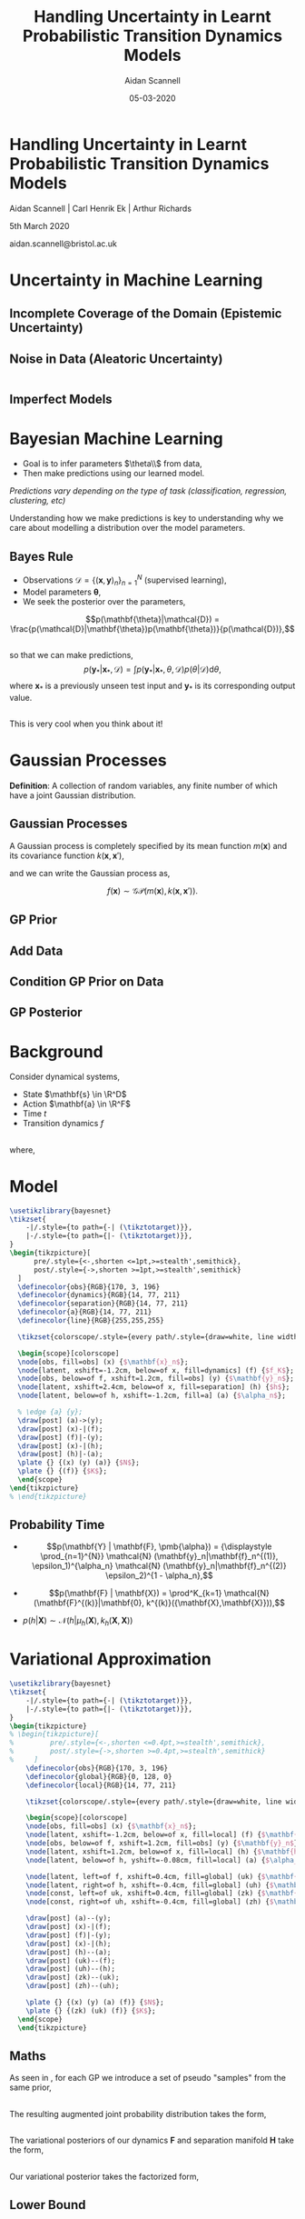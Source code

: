 #+TITLE: Handling Uncertainty in Learnt Probabilistic Transition Dynamics Models
#+AUTHOR: Aidan Scannell
#+EMAIL: aidan.scannell@bristol.ac.uk
#+DATE: 05-03-2020
#+REVEAL_THEME: black
#+OPTIONS: num:nil toc:nil ^:nil reveal_title_slide:nil
#+REVEAL_TRANS: linear
# #+REVEAL_TITLE_SLIDE: %t:hello
# #+REVEAL_TITLE_SLIDE: %a:woe
# #+REVEAL_TITLE_SLIDE: %d:data
#+REVEAL_EXTRA_CSS: ./custom.css

* Handling Uncertainty in Learnt Probabilistic Transition Dynamics Models
Aidan Scannell | Carl Henrik Ek | Arthur Richards

5th March 2020

aidan.scannell@bristol.ac.uk

# \institute{University of Bristol | University of the West of England | Bristol Robotics Laboratory}
# Uncertainty Quantification | Data Efficient | Probabilistic Modelling}
* Uncertainty in Machine Learning

** Incomplete Coverage of the Domain (Epistemic Uncertainty)

  # from gp import gp_regression_noisy

  # func = lambda x: np.sin(x) + 0.5*np.cos(2*x) 
  # var_n = 0.4
  # n_train = 100

  # x_train = np.random.randn(n_train) * 3
  # x_train = np.sort(x_train)
  # y_train = func(x_train)
  # y_train[:40] += np.random.randn(*y_train[:40].shape) * 0.5
  # x_min = x_train.min()
  # x_max = x_train.max()

  # # x_star = np.random.randn(n).reshape(-1,1) # points we're going to make predictions at
  # n_test = 1000
  # x_star = np.linspace(x_min-10, x_max+5, n_test).reshape(-1,1) # points we're going to make predictions at
  # f_prior_noisy = sample(0, kernel(x_star, x_star), num_samples=50, jitter=jitter)  # draw samples from posterior
  # # x_train = np.array([-4.4, -0.1, 3.6]).reshape(-1, 1)
  # # y_train = np.array([-1.9, 1.2, -0.3]).reshape(-1, 1)
  # fig = plt.figure(figsize=(12, 6))
  # plt.axis('off')
  # plt.plot(x_star, f_prior_noisy)
  # plt.plot(x_train, y_train, 'ko', ms=15)
  # plt.xlim(-10, 12)
  # plt.savefig('images/gp_prior_100_data_noise.png', transparent=True)
  # 'images/gp_prior_100_data_noise.png'
#+begin_src python :session gp :exports results :results file link :cache yes
#+end_src

# #+RESULTS:
# [[file:images/gp_prior_100_data_noise.png]]

[[file:images/limited_data2.png]]

** Noise in Data (Aleatoric Uncertainty)

 #  # f_post_noisy = sample(mu_noisy, var_noisy, num_samples=50, jitter=jitter)  # draw samples from posterior
 #  # std_noisy = np.sqrt(np.diag(var_noisy))  # square root the variance to get standard deviation
 #  # fig = plt.figure(figsize=(12, 6))
 #  # plt.plot(x_star, f_post_noisy, zorder=0)  # plot samples from posterior
 #  # plt.plot(x_star, mu_noisy, 'c-', lw=3)
 #  # plt.fill_between(x_star.flatten(), mu_noisy.flatten()-2*std_noisy, mu_noisy.flatten()+2*std_noisy, color="steelblue", alpha=0.3, lw=2, zorder=10)
 #  # plt.axis('off')
 #  # plt.plot(x_train, y_train, 'ko', ms=15)
 #  # # plt.xlim(-10,12)
 #  # plt.savefig('images/gp_post_100_data_noise.png', transparent=True)
 #  # 'images/gp_post_100_data_noise.png'
 # gp :exports results :results file link
#+begin_src python :session  # mu_noisy, var_noisy = gp_regression_noisy(x_train, y_train, kernel, x_star, var_f=1.0, var_n=var_n, l=1.0)
#+end_src

# #+RESULTS:
# [[file:images/gp_post_100_data_noise.png]]


[[file:images/aleatoric.png]]

** Imperfect Models
[[file:images/imperfect_models.png]]

* Bayesian Machine Learning

- Goal is to infer parameters $\theta\\$ from data, 
- Then make predictions using our learned model.

/Predictions vary depending on the type of task (classification, regression, clustering, etc)/
#+BEGIN_NOTES
Understanding how we make predictions is key to understanding why we care about modelling a distribution over the model parameters.
#+END_NOTES


** Bayes Rule
- Observations $\mathcal{D} = \{(\mathbf{x}, \mathbf{y})_n\}_{n=1}^N$ (supervised learning),
- Model parameters $\pmb\theta$, 
- We seek the posterior over the parameters,
$$p(\mathbf{\theta}|\mathcal{D}) = \frac{p(\mathcal{D}|\mathbf{\theta})p(\mathbf{\theta})}{p(\mathcal{D})},$$

** 
so that we can make predictions,
$$
p(\mathbf{y}_*| \mathbf{x}_*, \mathcal{D}) = \int p(\mathbf{y}_* | \mathbf{x}_*, \theta, \mathcal{D}) p(\theta | \mathcal{D}) \text{d} \theta,
$$
where $\mathbf{x}_*$ is a previously unseen test input and $\mathbf{y}_*$ is its corresponding output value.

** 
This is very cool when you think about it!
* Gaussian Processes

	**Definition**: A collection of random variables, any finite number of which have a joint Gaussian distribution.

** Gaussian Processes
	A Gaussian process is completely specified by its mean function $m(\mathbf{x})$ and its covariance function $k(\mathbf{x}, \mathbf{x}')$,

	\begin{align}
		m(\mathbf{x}) &= \mathbb{E}[f(\mathbf{x})], \\
		k(\mathbf{x}, \mathbf{x}') &= \mathbb{E}[(f(\mathbf{x}) - m(\mathbf{x}))(f(\mathbf{x}') - m(\mathbf{x}'))].
	\end{align}

	and we can write the Gaussian process as,

	$$f(\mathbf{x}) \sim \mathcal{GP}(m(\mathbf{x}), k(\mathbf{x}, \mathbf{x}')).$$
  
** GP Prior

#+begin_src python :session gp :exports results :results file link
  # use gp-pres-env (pyvenv-workon)
  import sys
  sys.path.append("Users/aidanscannell/reveal.js/scripts")
  import numpy as np
  import matplotlib.pyplot as plt
  from scipy.spatial.distance import cdist
  from gp import kernel, sample

  n = 1000  # number of test points
  x_star = np.linspace(-5, 10, n).reshape(-1,1) # points we're going to make predictions at
  jitter = 1e-8
  Kss = kernel(x_star, x_star)  # prior covariance
  f_prior = sample(0, Kss, num_samples=50, jitter=jitter)  # draw samples from posterior
  fig = plt.figure(figsize=(12, 6))
  plt.plot(x_star, f_prior)
  plt.axis('off')
  plt.savefig('images/gp_prior.png', transparent=True)
  'images/gp_prior.png' # return this to org-mode

#+end_src


** Add Data

#+begin_src python :session gp :exports results :results file link
    x_train = np.array([-4.4, -0.1, 3.6]).reshape(-1, 1)
    y_train = np.array([-1.9, 1.2, -0.3]).reshape(-1, 1)
    #x_train = np.random.rand(20) * 5 - 4
    #y_train = np.sin(x_train)

    fig = plt.figure(figsize=(12, 6))
    plt.axis('off')
    plt.plot(x_star, f_prior)
    plt.plot(x_train, y_train, 'wo', ms=15)

    plt.savefig('images/gp_prior_and_data.png', transparent=True)
    'images/gp_prior_and_data.png' # return this to org-mode

#+end_src

** Condition GP Prior on Data

#+begin_src python :session gp :exports results :results file link
  from gp import gp_regression
  mu, var = gp_regression(x_train, y_train, kernel, x_star)
  f_post = sample(mu, var, num_samples=50, jitter=jitter)  # draw samples from posterior

  fig = plt.figure(figsize=(12, 6))
  plt.plot(x_star, f_post)  # plot samples from posterior
  plt.plot(x_train, y_train, 'wo', ms=15)
  plt.axis('off')
  plt.savefig('images/gp_post_samples.png', transparent=True)
  'images/gp_post_samples.png' # return this to org-mode

#+end_src

#+RESULTS:
[[file:images/gp_post_samples.png]]

** GP Posterior

#+begin_src python :session gp :exports results :results file link
  std = np.sqrt(np.diag(var))  # square root the variance to get standard deviation
  fig = plt.figure(figsize=(12, 6))
  plt.plot(x_star, f_post, zorder=0)  # plot samples from posterior
  plt.plot(x_star, mu, 'c-', lw=3)
  plt.plot(x_train, y_train, 'wo', ms=15)
  plt.fill_between(x_star.flatten(), mu.flatten()-2*std, mu.flatten()+2*std, color="steelblue", alpha=0.3, lw=2, zorder=10)
  plt.axis('off')
  plt.savefig('images/gp_post_mu_var.png', transparent=True)
  'images/gp_post_mu_var.png' # return this to org-mode
#+end_src

* Background
    Consider dynamical systems,
    \begin{align*}
        \mathbf{s}_t &= f(\mathbf{s}_{t-1}, \mathbf{a}_{t-1})
        \DeclareMathOperator{\E}{\mathbb{E}}
        \DeclareMathOperator{\R}{\mathbb{R}}
    \end{align*}
    
    * State $\mathbf{s} \in \R^D$
    * Action $\mathbf{a} \in \R^F$ 
    * Time $t$
    * Transition dynamics $f$
   
**  
    where,
    
    \begin{equation*}
        f = \begin{cases}
          f_1 + \epsilon_1 \\
          f_2 + \epsilon_2 \\
        \end{cases}
    \end{equation*}
    \begin{equation*}
        \epsilon_i \sim \mathcal{N}(0, \Sigma_{i})\\ 
        \epsilon_1 \gg \epsilon_2
    \end{equation*}

** 
    \begin{equation*}
        \Delta x = f(x, y) 
    \end{equation*}
#+REVEAL_HTML: <img style="background:none; border:none; box-shadow:none;" src="images/trajectory.png" width="50%"/>
# ** 
# [[file:images/trajectory.png]]

** 
# [[file:images/quiver.png]]
#+REVEAL_HTML: <img style="background:none; border:none; box-shadow:none;" src="images/quiver.png" width="70%"/>

* Model
#+HEADER: :file ./images/graphical-model.png :imagemagick yes
#+HEADER: :results output link :headers '("\\usepackage{tikz}")
#+HEADER: :fit yes :imoutoptions -geometry 500 :iminoptions -density 600
#+BEGIN_src latex
  \usetikzlibrary{bayesnet}
  \tikzset{
      -|/.style={to path={-| (\tikztotarget)}},
      |-/.style={to path={|- (\tikztotarget)}},
  }
  \begin{tikzpicture}[
        pre/.style={<-,shorten <=1pt,>=stealth',semithick},
        post/.style={->,shorten >=1pt,>=stealth',semithick}
    ]
    \definecolor{obs}{RGB}{170, 3, 196}
    \definecolor{dynamics}{RGB}{14, 77, 211}
    \definecolor{separation}{RGB}{14, 77, 211}
    \definecolor{a}{RGB}{14, 77, 211}
    \definecolor{line}{RGB}{255,255,255}

    \tikzset{colorscope/.style={every path/.style={draw=white, line width=1.pt, text=white}}}
  
    \begin{scope}[colorscope]
    \node[obs, fill=obs] (x) {$\mathbf{x}_n$};
    \node[latent, xshift=-1.2cm, below=of x, fill=dynamics] (f) {$f_K$};
    \node[obs, below=of f, xshift=1.2cm, fill=obs] (y) {$\mathbf{y}_n$};
    \node[latent, xshift=2.4cm, below=of x, fill=separation] (h) {$h$};
    \node[latent, below=of h, xshift=-1.2cm, fill=a] (a) {$\alpha_n$};

    % \edge {a} {y};
    \draw[post] (a)->(y);  
    \draw[post] (x)-|(f);  
    \draw[post] (f)|-(y);  
    \draw[post] (x)-|(h);  
    \draw[post] (h)|-(a);
    \plate {} {(x) (y) (a)} {$N$};
    \plate {} {(f)} {$K$};
    \end{scope}
  \end{tikzpicture}
  % \end{tikzpicture}
#+END_src

#+REVEAL_HTML: <img style="background:none; border:none; box-shadow:none;" src="images/graphical-model.png"/>
# [[./images/contour.png]]

# #+header: :exports results :file graphical-model.png 
# #+header: :fit yes :noweb yes :headers '("\\usepackage{tikz} "\usepackage{graphicx}")
# # \usepackage{pgfplots}
# #+header: :imagemagick yes :imino
# \usetikzlibrary{bayesnet}
#   \tikzset{
#       -|/.style={to path={-| (\tikztotarget)}},
#       |-/.style={to path={|- (\tikztotarget)}},
#   }

** Probability Time

#+ATTR_REVEAL: :frag (roll-in roll-in roll-in) :frag_idx (1 2 3)
  * \begin{equation}
      p(\mathbf{Y} | \mathbf{F}, \pmb{\alpha}) = {\displaystyle \prod_{n=1}^{N}} \mathcal{N}	(\mathbf{y}_n|\mathbf{f}_n^{(1)}, \epsilon_1)^{\alpha_n} \mathcal{N}	(\mathbf{y}_n|\mathbf{f}_n^{(2)} \epsilon_2)^{1 - \alpha_n},
    \end{equation}

  * \begin{equation}
      p(\mathbf{F} | \mathbf{X}) = \prod^K_{k=1} \mathcal{N}(\mathbf{F}^{(k)}|\mathbf{0}, k^{(k)}({\mathbf{X},\mathbf{X}})),
    \end{equation}
    
  * \begin{equation}
      p(h | \mathbf{X}) \sim \mathcal{N}(h | \mu_h(\mathbf{X}), k_h(\mathbf{X}, \mathbf{X}))
    \end{equation}

* Variational Approximation

#+HEADER: :file ./images/augmented-graphical-model.png :imagemagick yes
#+HEADER: :results output link :headers '("\\usepackage{tikz}")
#+HEADER: :fit yes :imoutoptions -geometry 800 :iminoptions -density 600
#+BEGIN_src latex
  \usetikzlibrary{bayesnet}
  \tikzset{
      -|/.style={to path={-| (\tikztotarget)}},
      |-/.style={to path={|- (\tikztotarget)}},
  }
  \begin{tikzpicture}
  % \begin{tikzpicture}[
  %         pre/.style={<-,shorten <=0.4pt,>=stealth',semithick},
  %         post/.style={->,shorten >=0.4pt,>=stealth',semithick}
  %     ]
      \definecolor{obs}{RGB}{170, 3, 196}
      \definecolor{global}{RGB}{0, 128, 0}
      \definecolor{local}{RGB}{14, 77, 211}

      \tikzset{colorscope/.style={every path/.style={draw=white, line width=1.pt, text=white}}}

      \begin{scope}[colorscope]
      \node[obs, fill=obs] (x) {$\mathbf{x}_n$};
      \node[latent, xshift=-1.2cm, below=of x, fill=local] (f) {$\mathbf{f}^{(k)}_n$};
      \node[obs, below=of f, xshift=1.2cm, fill=obs] (y) {$\mathbf{y}_n$};
      \node[latent, xshift=1.2cm, below=of x, fill=local] (h) {$\mathbf{h}_n$};
      \node[latent, below=of h, yshift=-0.08cm, fill=local] (a) {$\alpha_n$};

      \node[latent, left=of f, xshift=0.4cm, fill=global] (uk) {$\mathbf{U}^{(k)}$};
      \node[latent, right=of h, xshift=-0.4cm, fill=global] (uh) {$\mathbf{U}_h$};
      \node[const, left=of uk, xshift=0.4cm, fill=global] (zk) {$\mathbf{Z}^{(k)}$};
      \node[const, right=of uh, xshift=-0.4cm, fill=global] (zh) {$\mathbf{Z}_h$};

      \draw[post] (a)--(y);
      \draw[post] (x)-|(f);  
      \draw[post] (f)|-(y);  
      \draw[post] (x)-|(h);  
      \draw[post] (h)--(a);  
      \draw[post] (uk)--(f);
      \draw[post] (uh)--(h);
      \draw[post] (zk)--(uk);
      \draw[post] (zh)--(uh);
    
      \plate {} {(x) (y) (a) (f)} {$N$};
      \plate {} {(zk) (uk) (f)} {$K$};
    \end{scope}
    \end{tikzpicture}
#+END_SRC

#+REVEAL_HTML: <img style="background:none; border:none; box-shadow:none;" src="images/augmented-graphical-model.png"/>

** Maths

As seen in \cite{Hensman}, for each GP we introduce a set of pseudo "samples" from the same prior,
\begin{align}
p(\mathbf{u}^{(k)} | \mathbf{Z}^{(k)}) &= \prod^F_{j=1} \mathcal{N}(\mathbf{u}_{:,j}^{(k)} | \mathbf{0}, k^{(k)}(\mathbf{Z}^{(k)}, \mathbf{Z}^{(k)})), \\
p(\mathbf{u}_h | \mathbf{Z}_h) &= \mathcal{N}(\mathbf{u}_h | \mathbf{\mu}_h, k_h(\mathbf{Z}_h, \mathbf{Z}_h)),
\end{align}

** 

The resulting augmented joint probability distribution takes the form,
\begin{equation}
\begin{split}
	p(\mathbf{Y}, \mathbf{F}, \pmb{\alpha}, \mathbf{H}, \mathbf{U} | \mathbf{X}, \mathbf{Z}) = &\ p(\pmb{\alpha}|\mathbf{h}) p(\mathbf{h} | \mathbf{u}_h, \mathbf{X}, \mathbf{Z}_h) p(\mathbf{u}_h | \mathbf{Z}_h) \\ 
  \prod^K_{k=1} \prod^F_{j=1} p(\mathbf{y}_{:,j} | &\mathbf{f}^{(k)}_{:,j}, \pmb{\alpha}) p(\mathbf{f}^{(k)}_{:,j} | \mathbf{u}_{:,j}^{(k)}, \mathbf{X})  p(\mathbf{u}_{:,j}^{(k)} | \mathbf{Z}^{(k)}) 
\end{split}
\end{equation}

** 

The variational posteriors of our dynamics $\mathbf{F}$ and separation manifold $\mathbf{H}$ take the form,
\begin{align}
	q(\mathbf{F}^{(k)} | \mathbf{X}) &= \int q(\mathbf{U}^{(k)}) \prod^N_{n=1} p(\mathbf{f}^{(k)}_n | \mathbf{U}^{(k)}, \mathbf{x}_n) \text{d} \mathbf{U}^{(k)}, \\
	q(\mathbf{H} | \mathbf{X}) &= \int q(\mathbf{U}_h) \prod^N_{n=1} p(\mathbf{h}_n | \mathbf{U}_h, \mathbf{x}_n) \text{d} \mathbf{U}_h.
\end{align}

** 

Our variational posterior takes the factorized form,
\begin{equation}
	q(\mathbf{H}, \mathbf{F}, \mathbf{U}) = \prod^K_{k=1} \displaystyle\prod_{n=1}^N p(\mathbf{h}_n | \mathbf{U}_h, \mathbf{x}_n) q(\mathbf{U}_h) p(\mathbf{f}^{(k)}_n | \mathbf{U}^{(k)}, \mathbf{x}_n) q(\mathbf{U}^{(k)}).
\end{equation}

** Lower Bound
\begin{align}
	\mathcal{L} &= \sum_{n=1}^N \E_{q(\mathbf{h}_n)}\bigg[\text{log}\ p(\mathbf{y}_n | \mathbf{f}_n, \pmb{\alpha}_n) p(\pmb{\alpha}_n | \mathbf{h}_n)  \bigg] \\
	&+ \sum_{n=1}^N \E_{q(\mathbf{f}_n)}\bigg[\text{log}\ p(\mathbf{y}_n | \mathbf{f}_n, \pmb{\alpha}_n) p(\pmb{\alpha}_n | \mathbf{h}_n)  \bigg] \\
	&\ - \text{KL}(q(\mathbf{U}_h) || p(\mathbf{U}_h)) \\
	&\ - \sum^K_{k=1} \text{KL}(q(\mathbf{U}^{(k)}) || p(\mathbf{U}^{(k)})).
\end{align}

* Results
#+ATTR_REVEAL: :frag (roll-in) :frag_idx (1 1)

#+REVEAL_HTML: <p class="fragment fade-in-then-out">Remember $$\Delta x = f(x, y)$$</p>
# Remember 
# $$
# \Delta x = f(x, y)
# $$
#+REVEAL_HTML: <p class="fragment fade-in"><img style="background:none; border:none; box-shadow:none;" src="images/member-berries.jpg" width="500px"/></p>


    # #+REVEAL_HTML: <img style="background:none; border:none; box-shadow:none;" src="images/member-berries.jpg" width="500px"/>

** $\Delta x$
#+REVEAL_HTML: <img style="background:none; border:none; box-shadow:none;" src="images/y_dim_1.png" height="80%" width="100%"/>
# #+REVEAL_HTML: <img style="background:none; border:none; box-shadow:none;" src="images/y_dim_1.png" width="1000px"/>

** $f_1$
#+REVEAL_HTML: <img style="background:none; border:none; box-shadow:none;" src="images/f1_dim_1.png" width="1900px"/>

** $f_2$
#+REVEAL_HTML: <img style="background:none; border:none; box-shadow:none;" src="images/f2_dim_1.png" width="1900px"/>

** $h$
#+REVEAL_HTML: <img style="background:none; border:none; box-shadow:none;" src="images/h.png" width="1900px"/>

** $\alpha$
#+REVEAL_HTML: <img style="background:none; border:none; box-shadow:none;" src="images/alpha.png" width="1900px"/>

* Ok Great, But Why???
* Trajectory Optimisation
Want to find a trajectory (curve) in $\mathbf{X} \in \R^2$ that,

1. Connects two points,
2. Minimises distance,
3. Avoids high aleatoric uncertainty (turbulence),
4. Avoids high epistemic uncertainty (no data),
  
** What?
#+REVEAL_HTML: <img style="background:none; border:none; box-shadow:none;" src="images/dx_quiver.png" width="500px"/>

** Let's Use Our Model!
#+REVEAL_HTML: <img style="background:none; border:none; box-shadow:none;" src="images/h.png" height="80%" width="100%"/>
#+REVEAL_HTML: <img style="background:none; border:none; box-shadow:none;" src="images/f1_dim_1.png" height="80%" width="100%"/>
# #+REVEAL_HTML: <img style="background:none; border:none; box-shadow:none;" src="images/y_dim_1.png" width="1000px"/>

* Geodesics

*Geodesic*: Given two points $\mathbf{x}_1, \mathbf{x}_2 \in
\mathcal{M}$, a Geodesic is a length minimising curve $\mathbf{c}_g$ connecting the points such
that,
\begin{align}
  \mathbf{c}_{g}=\arg \min _{\mathbf{c}} \operatorname{Length}(\mathbf{c}), \quad \mathbf{c}(0)=\mathbf{x}_{1}, \mathbf{c}(1)=\mathbf{x}_{2}.
\end{align}

** How do we Calculate Lengths on Manifolds??

** Riemannian Metric

A Riemannian metric $\mathbf{G}$ on a
manifold $\mathcal{M}$ is a symmetric and positive definite matrix which defines
a smoothly varying inner product,
\begin{align}
  \langle \mathbf{a}, \mathbf{b} \rangle_x = \mathbf{a}^T \mathbf{G}(x) \mathbf{b}
\end{align}
in the tangent space $T_x\mathcal{M}$, for each point $x \in \mathcal{M}$ and
$\mathbf{a}, \mathbf{b} \in T_x\mathcal{M}$. The matrix $\mathbf{G}$ is called
the metric tensor.

** Let's Imagine a Random Manifold
#+REVEAL_HTML: <img style="background:none; border:none; box-shadow:none;" src="images/original_gp_mean.png" height="80%" width="100%"/>
** Let's Visualise Quiver of G(x)
#+REVEAL_HTML: <img style="background:none; border:none; box-shadow:none;" src="images/gradient_mean_quiver_just_mean.png" height="80%" width="100%"/>
** Let's Visualise Contour of Each Dimension G(x)
#+REVEAL_HTML: <img style="background:none; border:none; box-shadow:none;" src="images/gradient_mean.png" height="80%" width="100%"/>

** Lengths on Manifolds

On a Riemannian manidold $\mathcal{M}$, the length of a curce $\mathbf{c} : [0, 1]
\rightarrow \mathcal{M}$ is given by the norm of the tangent vector (velocity)
along the curve,
\begin{align}\label{eq:length}
  \text { Length }(\mathbf{c}) &=\int_{0}^{1}\left\|\mathbf{c}^{\prime}(\lambda)\right\|_{\mathbf{G}(\mathbf{c}(\lambda))} \mathrm{d} \lambda \\
  &=\int_{0}^{1} \sqrt{\mathbf{c}^{\prime}(\lambda)^{T} \mathbf{G}(\mathbf{c}(\lambda)) \mathbf{c}^{\prime}(\lambda)} \mathrm{d} \lambda
\end{align}
where $\mathbf{c}'$ denotes the derivative of $\mathbf{c}$ and $\mathbf{G}(\mathbf{c}(\lambda))$ is the metric tensor at $\mathbf{c}(\lambda)$.

** 
It follows that Geodesics satisfy the following second order ODE,
\begin{align*}  
\mathbf{c}^{\prime \prime}(\lambda)&=\mathbf{f}\left(\lambda, \mathbf{c}, \mathbf{c}^{\prime}\right)
  \\
  &=-\frac{1}{2} \mathbf{G}^{-1}(\mathbf{c}(\lambda))\left[\frac{\partial \operatorname{vec}[\mathbf{G}(\mathbf{c}(\lambda))]}{\partial \mathbf{c}(\lambda)}\right]^{T}\left(\mathbf{c}^{\prime}(\lambda) \otimes \mathbf{c}^{\prime}(\lambda)\right)
\end{align*}

** 
Which can be expressed as a system of 1st order equations.

Let $\mathbf{g}(\lambda) = \mathbf{c}'(\lambda)$
and solve for $\mathbf{c}$ and $\mathbf{c}'$,
\begin{align}
  \label{eq:1ode}
  \left[\begin{array}{l}
          {\mathbf{c}^{\prime}(\lambda)} \\
          {\mathbf{g}^{\prime}(\lambda)}
        \end{array}\right]=\left[\begin{array}{c}
                                   {\mathbf{g}(\lambda)} \\
                                   {\mathbf{f}(\lambda, \mathbf{c}, \mathbf{g})}
                                 \end{array}\right]
\end{align}

* Probabilistic Geodesics

Let's introduce the following Reimannian metric,
\begin{align}
  \langle \mathbf{a}, \mathbf{b} \rangle_x = \mathbf{a}^T \mathbf{J}^T \mathbf{J} \mathbf{b} =
  \mathbf{a}^T \mathbf{G}(x) \mathbf{b}
\end{align}
where $\mathbf{J}$ denotes the Jacobian of h,
\begin{align}
  [\mathbf{J}]_{j}=\frac{\partial h}{\partial l_{j}} = \bigg[ \frac{\partial h}{\partial x}, \frac{\partial h}{\partial y} \bigg].
\end{align}

** Quick Maths
- The differential operator is linear so the derivative of a GP is again a GP,
- So the Jacobian and the output are jointly Gaussian,

\begin{align}
\left[\begin{array}{c}
        {\mathbf{Y}} \\
        {\frac{\partial \mathbf{y}_{*}}{\partial \mathbf{x}}}
      \end{array}\right] \sim \mathcal{N}\left(\mathbf{0},\left[\begin{array}{cc}
                                                                  {\mathbf{K}_{\mathbf{x}, \mathbf{x}}} & {\partial \mathbf{K}_{\mathbf{x}, *}} \\
                                                                  {\partial \mathbf{K}_{\mathbf{x}, *}^{\top}} & {\partial^{2} \mathbf{K}_{*, *}}
                                                                \end{array}\right]\right).
\end{align}

** 
This means that we can easily obtain the conditional distribution $p(\mathbf{J} | \mathbf{X}, \mathbf{Y}, \mathbf{x}_*)$,
\begin{align}
  p(\mathbf{J} | \mathbf{Y}, \mathbf{X}, \mathbf{x}_*) &= \prod^p_{j=1} (\pmb{\mu}_{J(j,:)}, \mathbf{\Sigma}_J), \\
  \pmb{\mu}_{J(j,:)} &= \partial\mathbf{K}^T_{x,*} \mathbf{K}^{-1}_{x,x} \mathbf{Y}_{:,j},  \\
  \mathbf{\Sigma}_J &= \partial^2\mathbf{K}_{*,*} - \partial\mathbf{K}_{x,*}^T \mathbf{K}^{-1}_{x,x} \partial \mathbf{K}_{x,*}.
\end{align}

** 
Suppose we draw $n$ samples from this $D-$ dimensional normal distribution to get
a matrix $\mathbf{J}_* \in \R^{D \times n}$.
This induces a non-central Wishart distribution over the metric tensor $\mathbf{G}$,
\begin{align}
  \mathbf{G}=\mathcal{W}_{q}\left(p, \boldsymbol{\Sigma}_{J}, \mathbb{E}\left[\mathbf{J}^{\top}\right] \mathbb{E}[\mathbf{J}]\right),
\end{align}
as the Wishart distribution is the probability dist of the $D \times D$ random matrix
$\mathbf{G}_* = \mathbf{J}_* \mathbf{J}_*^T$, known as the scatter matrix.

** 
The expected metric tensor is then given by,
\begin{align}
  \E[\mathbf{J}^T \mathbf{J}] = \E[\mathbf{J}^T] \E[\mathbf{J}] + p \mathbf{\Sigma}_J.
\end{align}
The expected metric tensor includes a covariance term $p \mathbf{\Sigma}_J$ which implies that the
metric is larger when the uncertainty in the mapping is higher. This is exactly
what we wanted from our metric tensor!

* Pretty Plots
#+REVEAL_HTML: <img style="background:none; border:none; box-shadow:none;" src="images/gradient_mean_quiver.png" height="80%" width="100%"/>
#+REVEAL_HTML: <img style="background:none; border:none; box-shadow:none;" src="images/gradient_mean.png" height="80%" width="100%"/>

** 
#+REVEAL_HTML: <img style="background:none; border:none; box-shadow:none;" src="images/gradient_variance_quiver.png" height="80%" width="100%"/>
#+REVEAL_HTML: <img style="background:none; border:none; box-shadow:none;" src="images/gradient_variance.png" height="80%" width="100%"/>
** 
#+REVEAL_HTML: <img style="background:none; border:none; box-shadow:none;" src="images/trace(G(x)).png" height="80%" width="100%"/>
#+REVEAL_HTML: <img style="background:none; border:none; box-shadow:none;" src="images/G(x).png" height="80%" width="100%"/>

* Results

#+REVEAL_HTML: <img style="background:none; border:none; box-shadow:none;" src="images/optimised-geodesic.png" width="100%"/>
* Thanks for Listening!
